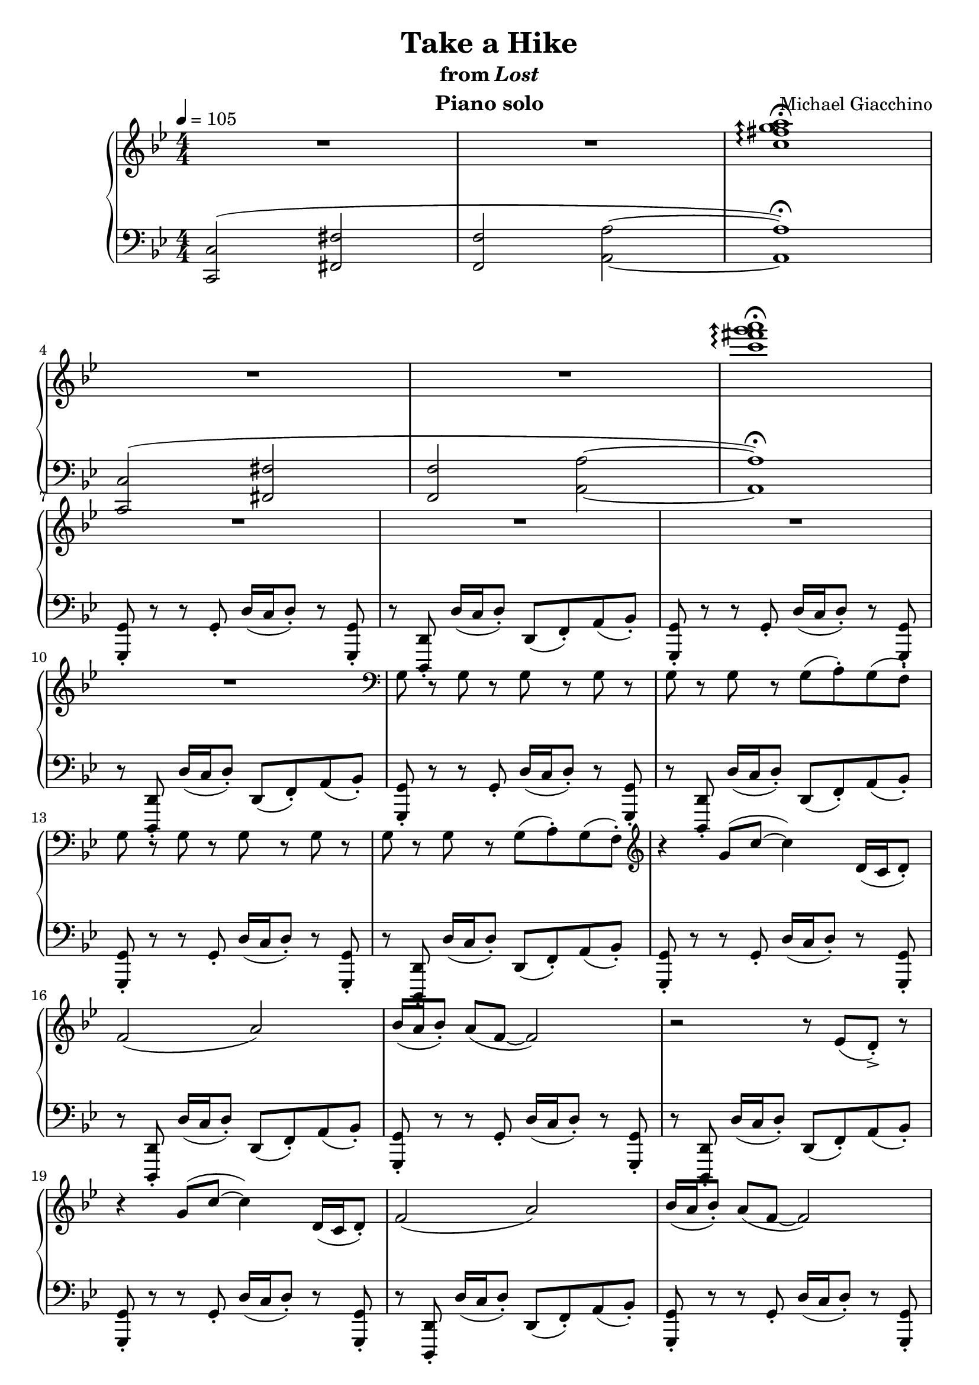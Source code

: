 \version "2.12.2"

\header {
  title = "Take a Hike"
  subtitle = \markup { "from" \italic "Lost" }
  composer = "Michael Giacchino"
  instrument = "Piano solo"
}

global = {
  \tempo 4 = 105
  \key bes \major
  \time 4/4
  \numericTimeSignature
}

upper = \relative c'' {
  \clef treble
  R1*2
  \arpeggioArrowUp
  <c fis g a>1\arpeggio\fermata
  \break

  R1*2
  <c' fis g a>1\arpeggio\fermata
  \break

  R1*3
  \break

  R1
  \clef bass
  g,,8 r g r g r g r
  g r g r g( a\staccato) g( f\staccato)
  \break

  g r g r g r g r
  g r g r g( a\staccato) g( f\staccato)
  \clef treble
  r4 g'8( c~ c4) d,16( c d8\staccato)
  \break

  f2( a)
  bes16( a bes8\staccato) a( f~ f2)
  r2 r8 es( d->\staccato) r8
  \break

  r4 g8( c~ c4) d,16( c d8\staccato)
  f2( a)
  bes16( a bes8\staccato) a( f~ f2)
  \break

  r2 r8 es( d->\staccato) r8
  r4 g8( c~ c4) d16( c d8\staccato)
  bes2( es)
  \break

  d16( c d8\staccato) c a~ a2
  r2 r8 es'( d->\staccato) r8
  r4 g,8( c~ c4) d16( c d8\staccato)
  \break

  bes2 es8( f4.)
  d16( c d8\staccato) c g'~ g2
  r2 r8 <as as'>8( <g g'>->\staccato) r8
  \break

  R1*2
  \tempo 4 = 80
  c,,8( g'4 c,8 es4 g)
  \break

  c,8( g'4 c,8 es4 g)
  c,8( g'4 c,8 es4 g)
  c,8( g'4 c,8 es4 g)
  \break

  <c es g>1~
  <c es g>
  <b d g>~
  \break

  <b d g>
  <c es g>~
  <c es g>
  \break

  <a c f>
  \clef bass
  <f,,, f'>
  \clef treble
  \arpeggioNormal
  \override TextScript #'font-size = #-2
  <c''''' des es fes>\arpeggio^\markup { \italic "(very quietly... L.H. still same dynamic)" }
  \break

  \times 2/3 { <c des es fes>4( <b c d es> <ais b cis d> } <gis a bis cis>2)
  <g, g'>1
  <a a'>
  \break

  <c c'>
  <as as'>
  <c c'>
  \break

  <d d'>
  <g g'>
  <fis fis'>
  \break

  <c c'>8( <g' g'>4 <c, c'>8 <es es'>4 <g g'>)
  <c, c'>8( <g' g'>4 <c, c'>8 <es es'>4 <g g'>)
  <c, c'>8( <g' g'>4 <c, c'>8 <es es'>4 <g g'>)
  \break

  <c, c'>8( <g' g'>4 <c, c'>8 <es es'>4 <g g'>)
  <c, c'>8( <g' g'>4 <c, c'>8 <es es'>4 <g g'>)
  <c, c'>8( <g' g'>4 <c, c'>8 <es es'>4 <g g'>)
  \break

  <c, c'>8( <g' g'>4 <c, c'>8 <es es'>4 <g g'>)
  <c, c'>8( <g' g'>4 <c, c'>8 <es es'>4 <g g'>)
  R1
  \bar "||"
  \key c \minor
  \break

  R1-"poco accel. to end"
  R1*3
  c,,8 r c r c r c r
  c r c r c( d-.) c( bes-.)
  \break

  c r c r c r c r
  c r c r c( d-.) c( bes-.)
  r4 <c' c'>8( <f f'>~ <f f'>4) <g, g'>16( <f f'> <g g'>8-.)
  \break

  <bes bes'>2( <d d'>)
  <es es'>16( <d d'> <es es'>8-.) <d d'>8( <bes bes'>~ <bes bes'>2)
  r2 r8 <as as'>( <g g'>->-.) r8
  \break

  r4 <c c'>8( <f f'>~ <f f'>4) <g g'>16( <f f'> <g g'>8-.)
  <es es'>2( <as as'>)
  <g g'>16( <f f'> <g g'>8-.) <f f'>( <d d'>~ <d d'>2)
  \break

  r2 r8 <as' as'>( <g g'>-.->) r8
  r4 <c, c'>8( <f f'>~ <f f'>4) <g g'>16( <f f'> <g g'>8-.)
  <es es'>2 <as as'>8( <bes bes'>4.)
  \break

  <g g'>16( <f f'> <g g'>8-.) <f f'> <c' c'>~ <c c'>2
  r2 r8 <des, des'>-.-> <c c'>-.-> r8
  R1
  \bar "|."
}

lower = \relative c, {
  \clef bass
  <c c'>2(
  <fis fis'>
  <f f'>
  <a a'>~
  <a a'>1\fermata)

  <c, c'>2(
  <fis fis'>
  <f f'>
  <a a'>~
  <a a'>1\fermata)

  <g, g'>8\staccato r8 r8 g'\staccato d'16( c d8\staccato) r8 <g,, g'>\staccato
  r8 <d d'>\staccato d''16( c d8\staccato) d,( f\staccato) a( bes\staccato)
  <g, g'>\staccato r8 r8 g'\staccato d'16( c d8\staccato) r8 <g,, g'>\staccato

  r8 <d d'>\staccato d''16( c d8\staccato) d,( f\staccato) a( bes\staccato)
  <g, g'>\staccato r8 r8 g'\staccato d'16( c d8\staccato) r8 <g,, g'>\staccato
  r8 <d d'>\staccato d''16( c d8\staccato) d,( f\staccato) a( bes\staccato)

  <g, g'>\staccato r8 r8 g'\staccato d'16( c d8\staccato) r8 <g,, g'>\staccato
  r8 <d d'>\staccato d''16( c d8\staccato) d,( f\staccato) a( bes\staccato)
  <g, g'>\staccato r8 r8 g'\staccato d'16( c d8\staccato) r8 <g,, g'>\staccato

  r8 <d d'>\staccato d''16( c d8\staccato) d,( f\staccato) a( bes\staccato)
  <g, g'>\staccato r8 r8 g'\staccato d'16( c d8\staccato) r8 <g,, g'>\staccato
  r8 <d d'>\staccato d''16( c d8\staccato) d,( f\staccato) a( bes\staccato)

  <g, g'>\staccato r8 r8 g'\staccato d'16( c d8\staccato) r8 <g,, g'>\staccato
  r8 <d d'>\staccato d''16( c d8\staccato) d,( f\staccato) a( bes\staccato)
  <g, g'>\staccato r8 r8 g'\staccato d'16( c d8\staccato) r8 <g,, g'>\staccato

  r8 <d d'>\staccato d''16( c d8\staccato) d,( f\staccato) a( bes\staccato)
  <g, g'>\staccato r8 r8 g'\staccato d'16( c d8\staccato) r8 <g,, g'>\staccato
  r8 <d d'>\staccato d''16( c d8\staccato) d,( f\staccato) a( bes\staccato)

  <g, g'>\staccato r8 r8 g'\staccato d'16( c d8\staccato) r8 <g,, g'>\staccato
  r8 <d d'>\staccato d''16( c d8\staccato) d,( f\staccato) a( bes\staccato)
  <g, g'>\staccato r8 r8 g'\staccato d'16( c d8\staccato) r8 <g,, g'>\staccato

  r8 <d d'>\staccato d''16( c d8\staccato) d,( f\staccato) a( bes\staccato)
  <g, g'>\staccato r8 r8 g'\staccato d'16( c d8\staccato) r8 <g,, g'>\staccato
  r8 <d d'>\staccato d''16( c d8\staccato) <d,, d'>\staccato <f f'>\staccato <a a'>\staccato <bes bes'>\staccato

  <g g'>1
  <<
    { g' }
  \\
    { es2 d }
  >>
  <c, c'>1~

  <c c'>
  <c c'>~
  <c c'>
  \clef treble

  <<
    {
      c'''8( g'4 c,8 es4 g)
      c,8( g'4 c,8 es4 g)
      c,8( g'4 c,8 es4 g)
      c,8( g'4 c,8 es4 g)
      c,8( g'4 c,8 es4 g)
      c,8( g'4 c,8 es4 g)
      c,8( g'4 c,8 es4 g)
      c,8( g'4 c,8 es4 g)
      c,8( g'4 c,8 es4 g)
    }
  \\
    {
      es,1 es es es es es es es
    }
  >>

  c'8( g'4 c,8 es4 g)
  c,8( g'4 c,8 es4 g)
  c,8( g'4 c,8 es4 g)

  c,8( g'4 c,8 es4 g)
  c,8( g'4 c,8 es4 g)
  c,8( g'4 c,8 es4 g)

  c,8( g'4 c,8 es4 g)
  c,8( g'4 c,8 es4 g)
  c,8( g'4 c,8 es4 g)
  \clef bass

  <<
    {
      <c,, e g>1~
      <c e g>
      <d g b>~

      <d g b>
      <c es g c>
      <es g c es>

      <f a c f>~
      <f a c f>
      s1
    }
  \\
    {
      s1
      <c,, c'>
      s1

      <g' g'>
      s1
      r2 <c, c'>

      s1
      <f f'>
      <c c'>^\fermata
    }
  >>

  c'8-. r4 c8-. g'16( f g8-.) r8 c,-.
  r8 g8-. g'16( f g8-.) g,8( bes-.) d( es-.)
  c-. r4 c8-. g'16( f g8-.) r8 c,-.

  r8 g8-. g'16( f g8-.) g,8( bes-.) d( es-.)
  c-. r4 c8-. g'16( f g8-.) r8 c,-.
  r8 g8-. g'16( f g8-.) g,8( bes-.) d( es-.)

  c-. r4 c8-. g'16( f g8-.) r8 c,-.
  r8 g8-. g'16( f g8-.) g,8( bes-.) d( es-.)
  c-. r4 c8-. g'16( f g8-.) r8 c,-.

  r8 g8-. g'16( f g8-.) g,8( bes-.) d( es-.)
  c-. r4 c8-. g'16( f g8-.) r8 c,-.
  r8 g8-. g'16( f g8-.) g,8( bes-.) d( es-.)

  c-. r4 c8-. g'16( f g8-.) r8 c,-.
  r8 g8-. g'16( f g8-.) g,8( bes-.) d( es-.)
  c-. r4 c8-. g'16( f g8-.) r8 c,-.

  r8 g8-. g'16( f g8-.) g,8( bes-.) d( es-.)
  c-. r4 c8-. g'16( f g8-.) r8 c,-.
  r8 g8-. g'16( f g8-.) g,8( bes-.) d( es-.)

  c-. r4 c8-. g'16( f g8-.) r8 c,-.
  r8 g8-. g'16( f g8-.) r8 <des, des'>-.-> <c c'>-.-> r8
  <c c'>1->\fermata
}

dynamics = {
  s32 s32*30\p s32
  s1*5
  s32 s32*30\mf s32
  s1*22
  s8*7 s8\ff
  s32*6-"rit." s32*57\> s32\!
  s32 s32*30\mp s32
  s1*11
  s32 s32*30\pp s32
  s1
  s32 s32*30\p s32
  s1*6
  s32 s32*29\< s32\! s32
  s32 s32*30\mf s32
  s1*3
  s32 s32*61\< s32\! s32
  s32 s32*30\ff s32
  s32 s32*29\> s32\! s32
  s32 s32*30\p s32
  s32 s32*30-\markup { \dynamic "p" "cresc. poco a poco"} s32
  s1*19
  s32*2 s32*29\fff s32
}

pedal = {
}

\score {
  \new PianoStaff = "PianoStaff_pf" <<
    \new Staff = "Staff_pfUpper" << \global \upper >>
    \new Dynamics = "Dynamics_pf" \dynamics
    \new Staff = "Staff_pfLower" << \global \lower >>
    \new Dynamics = "pedal" \pedal
  >>

  \layout {
    % define Dynamics context
    \context {
      \type "Engraver_group"
      \name Dynamics
      \alias Voice
      \consists "Output_property_engraver"
      \consists "Piano_pedal_engraver"
      \consists "Script_engraver"
      \consists "New_dynamic_engraver"
      \consists "Dynamic_align_engraver"
      \consists "Text_engraver"
      \consists "Skip_event_swallow_translator"
      \consists "Axis_group_engraver"

      pedalSustainStrings = #'("Ped." "*Ped." "*")
      pedalUnaCordaStrings = #'("una corda" "" "tre corde")
      \override DynamicLineSpanner #'Y-offset = #0
      \override TextScript #'font-shape = #'italic
      \override VerticalAxisGroup #'minimum-Y-extent = #'(-1 . 1)
    }
    % modify PianoStaff context to accept Dynamics context
    \context {
      \PianoStaff
      \accepts Dynamics
    }
  }
}

\score {
  \unfoldRepeats {
    \new PianoStaff = "PianoStaff_pf" <<
      \new Staff = "Staff_pfUpper" << \global \upper \dynamics \pedal >>
      \new Staff = "Staff_pfLower" << \global \lower \dynamics \pedal >>
    >>
  }
  \midi { }
}
